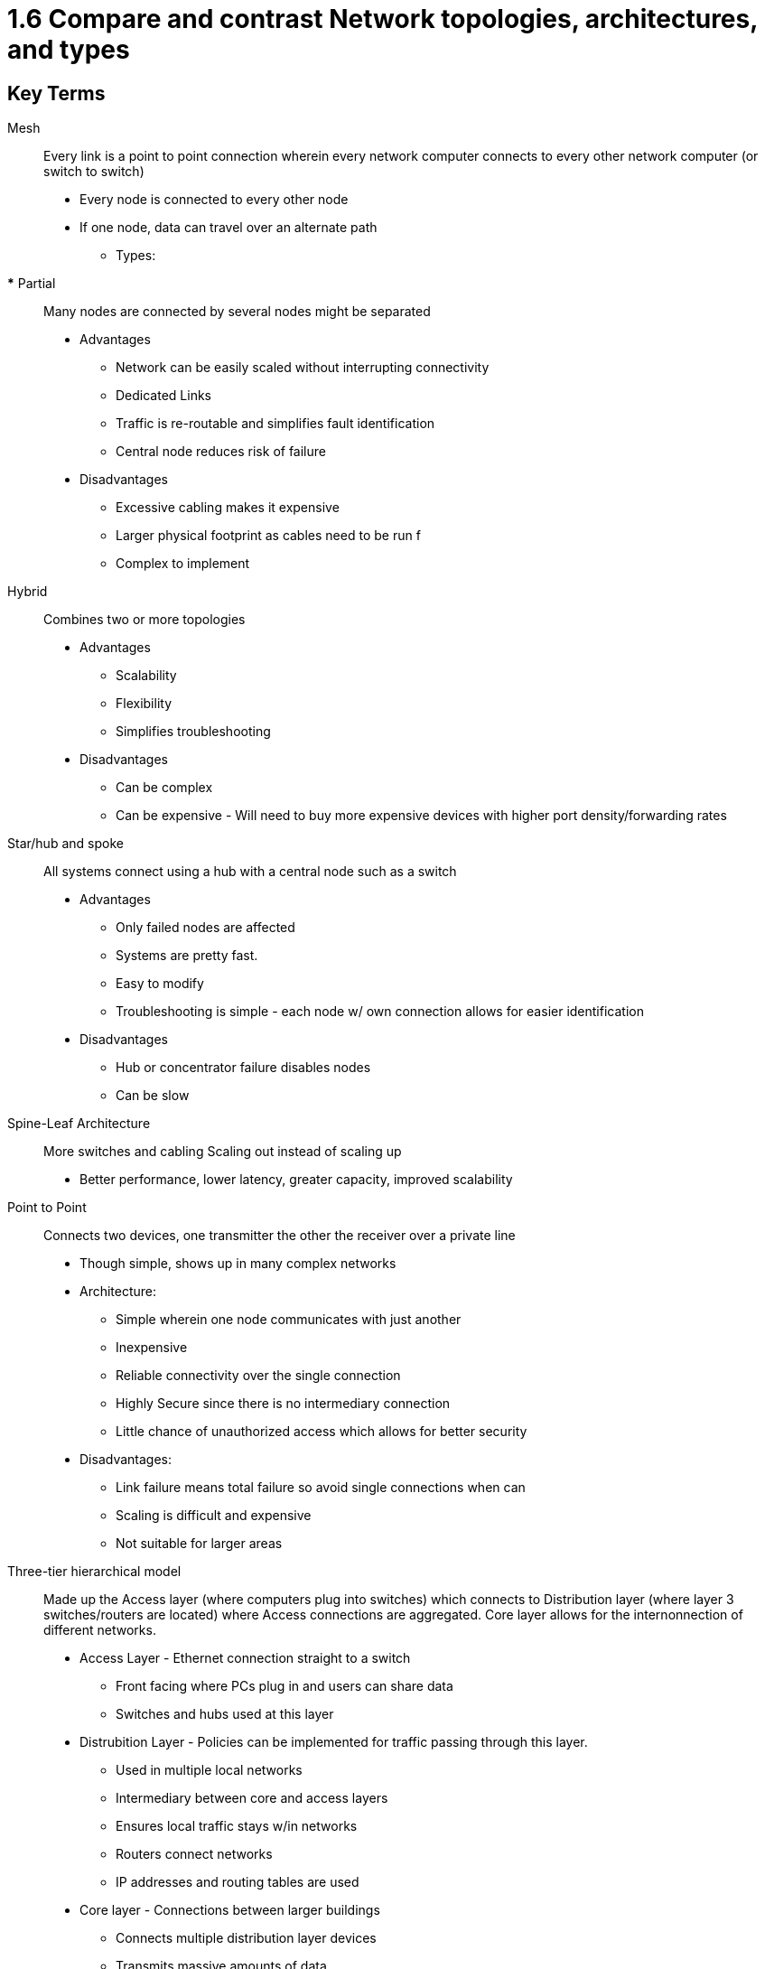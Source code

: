 # 1.6 Compare and contrast Network topologies, architectures, and types

## Key Terms
Mesh::
Every link is a point to point connection wherein every network computer connects to
every other network computer (or switch to switch)
* Every node is connected to every other node
* If one node, data can travel over an alternate path
** Types: 
*** Partial:: 
Many nodes are connected by several nodes might be separated

* Advantages
** Network can be easily scaled without interrupting connectivity
** Dedicated Links
** Traffic is re-routable and simplifies fault identification
** Central node reduces risk of failure

* Disadvantages
** Excessive cabling makes it expensive
** Larger physical footprint as cables need to be run f
** Complex to implement


Hybrid::
Combines two or more topologies

* Advantages
** Scalability
** Flexibility
** Simplifies troubleshooting

* Disadvantages
** Can be complex 
** Can be expensive - Will need to buy more expensive devices with higher port
density/forwarding rates

Star/hub and spoke::
All systems connect using a hub with a central node such as a switch

* Advantages
** Only failed nodes are affected
** Systems are pretty fast. 
** Easy to modify
** Troubleshooting is simple - each node w/ own connection allows for easier
identification

* Disadvantages
** Hub or concentrator failure disables nodes
** Can be slow

Spine-Leaf Architecture::

More switches and cabling
Scaling out instead of scaling up
* Better performance, lower latency, greater capacity, improved scalability


Point to Point::
Connects two devices, one transmitter the other the receiver over a private line

* Though simple, shows up in many complex networks

* Architecture: 
** Simple wherein one node communicates with just another
** Inexpensive
** Reliable connectivity over the single connection
** Highly Secure since there is no intermediary connection
** Little chance of unauthorized access which allows for better security

* Disadvantages: 
** Link failure means total failure so avoid single connections when can
** Scaling is difficult and expensive
** Not suitable for larger areas


Three-tier hierarchical model:: 
Made up the Access layer (where computers plug into switches) which connects to
Distribution layer (where layer 3 switches/routers are located) where Access
connections are aggregated. 
Core layer allows for the internonnection of different networks. 

* Access Layer - Ethernet connection straight to a switch
** Front facing where PCs plug in and users can share data
** Switches and hubs used at this layer

* Distrubition Layer - Policies can be implemented for traffic passing through this
layer.
** Used in multiple local networks 
** Intermediary between core and access layers
** Ensures local traffic stays w/in networks
** Routers connect networks
** IP addresses and routing tables are used

* Core layer - Connections between larger buildings 
** Connects multiple distribution layer devices
** Transmits massive amounts of data
** Fast and Reliable

Collapsed Core Layer (Two-Tier) Architecture::
Access layer is present where clents connect to switch but the core and distribution
layers are combined. Meant for networks which are smaller with no distribution layer

* Advantages
** Suitable for small to medium campuses
** Simplified networking protocols
** Lower cost

* Disadvantages
** Loss of resilience
** Difficult to manage
** Limited scalability

Traffic Flows:: 

* East-West Traffic
** Typically data travelling inside a data center, horizontally in the diagram

** Virtualization Technology
** Converged Infrastructure
** Increased processing that used to be performed by hardware. 

* Issues: 
** High latency impacts performance
*** Delays may occur between servers

* Key considerations
** Insider Threats


* North-South Traffic
** Traffic between data center and elsewhere
*** EX: Client to Internet (Data is travelling through the layers). 

* Network - group or system of interconnected computers that can share resources such as data and applications
* Local Area Network - Term for a particular network in a geographic location such as an office building, single department w/in a corporate office, home office

~ Workgroups are sometimes set up to isolate access to resources based on departments or segments within a company. One LAN might be a separate workgroup each with its own resources and devices connected to those resources. 
~ To connect two LANS we can yuse a router

### Common Network Components

1. Workstations - powerful comps w/ > 1 CPU whose resources are available to other users on the network to access. Often employed as systems that end users use on a daily basis

1a. Clienty machine != workstation since CM is any device on a network that can ask for access to resources

2. Servers - Usually run as specialized machines designed to handle one important labor intensive job.
    | File | Mail | Print | Web | Fax | Application | Telephony | Proxy 

3. Hosts - Any network Device with an IP address

### Network Types
1. Metropolitan Area Network (MAN) - covers large metro area to interconnect various buildings, facilities over a carrier provider network. 

2. Wide Area Network (WAN) - SPan large geographic distances
a. need a router port or ports
b. span larger geographic areas and/or link disparate locations
c. usually slower than LAN
d. utilize private or public data transport media such as phone lines

3. Personal Area Network (PAN) - close proximity connections via ethernet, usb, buletooth, infrared or ZigBee

4. Campus Area Network (CAN) - covers limited geographical network such as a college or corporate campus. Interconnects LANs in various builidng and offers Wi-Fi component for roaming users. b/w LAN & WAN in scope

5. Storage Area Netowork (SAN) - designed for, used exclusively by, storage system. Interconnect Servers to storage arrays containning centralized storage media

6. Software-defined Wide Area Network (SDWAN) - virtual WAN architecture. Software used to manage connectivity, devices, and servies. Make changes based on current operations
a. Multiprotocol Label Switching - imposes labels (numbers) to data and then uses those labels to forward data when it arrives at the MPLS network
a1. labels assigned on edge of MPLS network w/ forwarding inside MPSLNet based on lables through virtual instead of physical links. 
